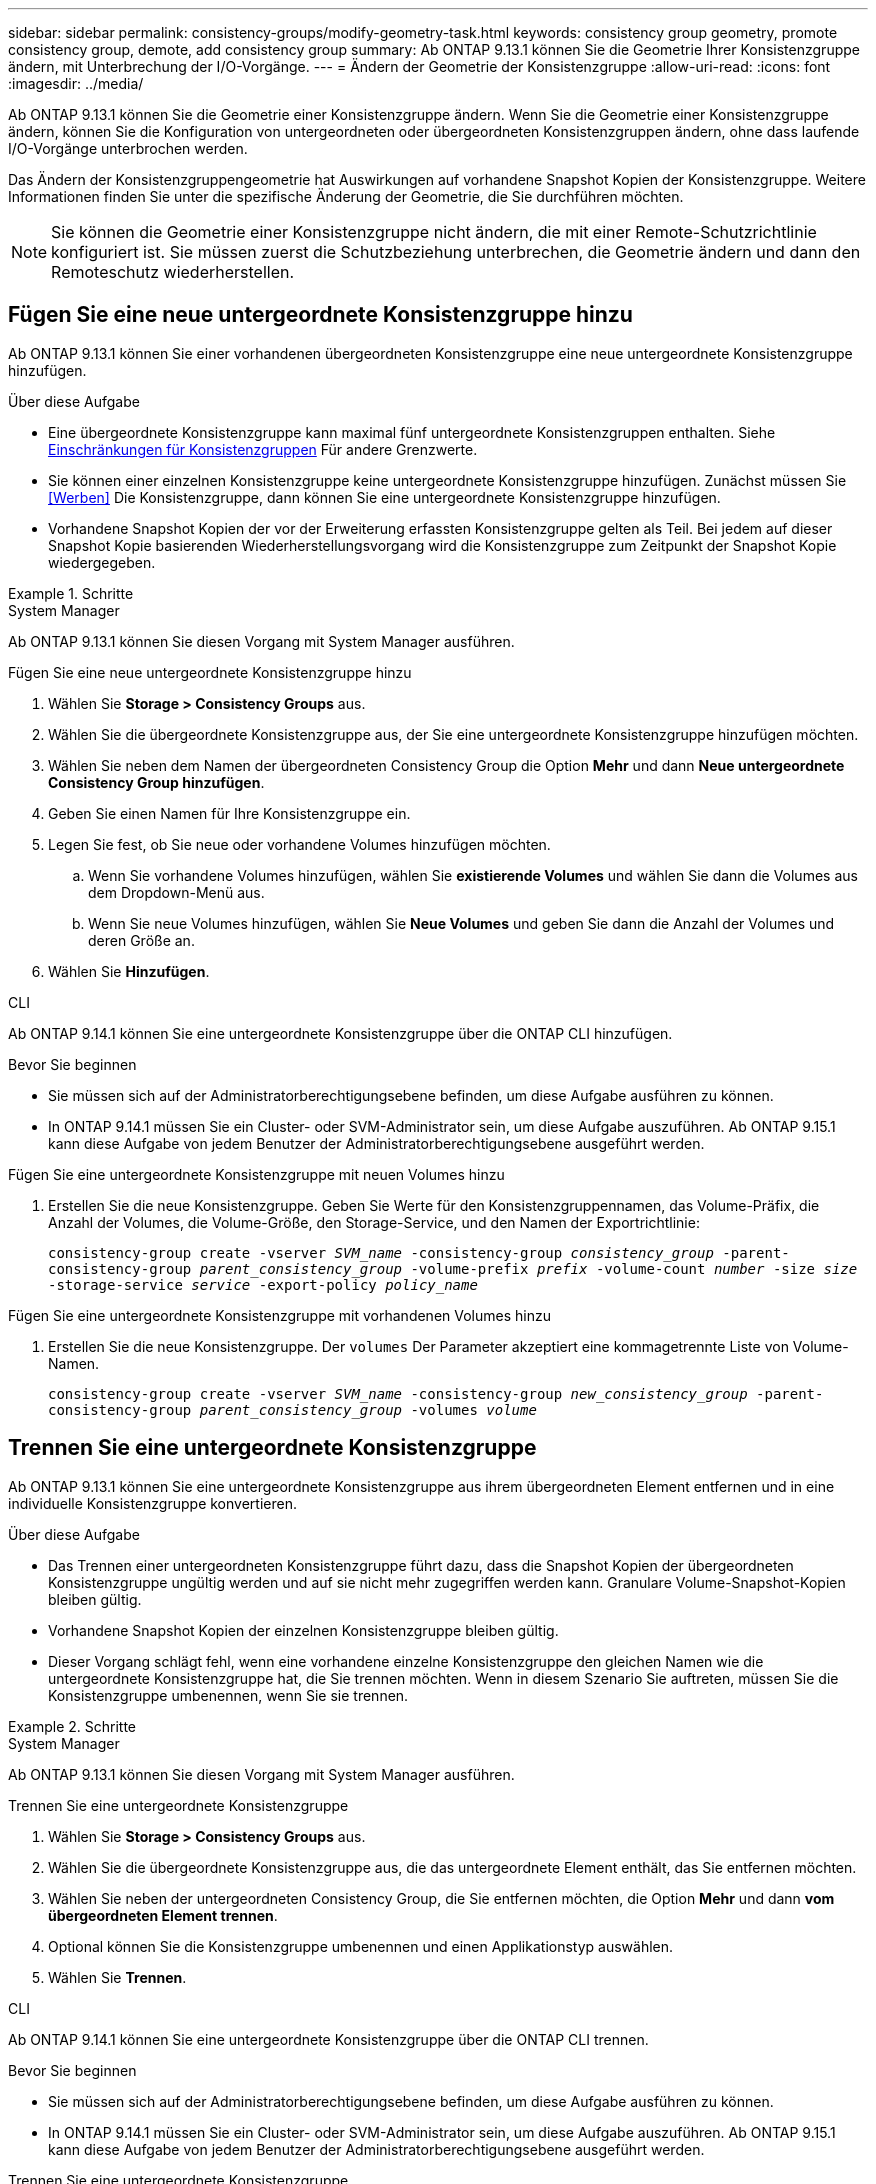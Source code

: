 ---
sidebar: sidebar 
permalink: consistency-groups/modify-geometry-task.html 
keywords: consistency group geometry, promote consistency group, demote, add consistency group 
summary: Ab ONTAP 9.13.1 können Sie die Geometrie Ihrer Konsistenzgruppe ändern, mit Unterbrechung der I/O-Vorgänge. 
---
= Ändern der Geometrie der Konsistenzgruppe
:allow-uri-read: 
:icons: font
:imagesdir: ../media/


[role="lead"]
Ab ONTAP 9.13.1 können Sie die Geometrie einer Konsistenzgruppe ändern. Wenn Sie die Geometrie einer Konsistenzgruppe ändern, können Sie die Konfiguration von untergeordneten oder übergeordneten Konsistenzgruppen ändern, ohne dass laufende I/O-Vorgänge unterbrochen werden.

Das Ändern der Konsistenzgruppengeometrie hat Auswirkungen auf vorhandene Snapshot Kopien der Konsistenzgruppe. Weitere Informationen finden Sie unter die spezifische Änderung der Geometrie, die Sie durchführen möchten.


NOTE: Sie können die Geometrie einer Konsistenzgruppe nicht ändern, die mit einer Remote-Schutzrichtlinie konfiguriert ist. Sie müssen zuerst die Schutzbeziehung unterbrechen, die Geometrie ändern und dann den Remoteschutz wiederherstellen.



== Fügen Sie eine neue untergeordnete Konsistenzgruppe hinzu

Ab ONTAP 9.13.1 können Sie einer vorhandenen übergeordneten Konsistenzgruppe eine neue untergeordnete Konsistenzgruppe hinzufügen.

.Über diese Aufgabe
* Eine übergeordnete Konsistenzgruppe kann maximal fünf untergeordnete Konsistenzgruppen enthalten. Siehe xref:limits.html[Einschränkungen für Konsistenzgruppen] Für andere Grenzwerte.
* Sie können einer einzelnen Konsistenzgruppe keine untergeordnete Konsistenzgruppe hinzufügen. Zunächst müssen Sie <<Werben>> Die Konsistenzgruppe, dann können Sie eine untergeordnete Konsistenzgruppe hinzufügen.
* Vorhandene Snapshot Kopien der vor der Erweiterung erfassten Konsistenzgruppe gelten als Teil. Bei jedem auf dieser Snapshot Kopie basierenden Wiederherstellungsvorgang wird die Konsistenzgruppe zum Zeitpunkt der Snapshot Kopie wiedergegeben.


.Schritte
[role="tabbed-block"]
====
.System Manager
--
Ab ONTAP 9.13.1 können Sie diesen Vorgang mit System Manager ausführen.

.Fügen Sie eine neue untergeordnete Konsistenzgruppe hinzu
. Wählen Sie *Storage > Consistency Groups* aus.
. Wählen Sie die übergeordnete Konsistenzgruppe aus, der Sie eine untergeordnete Konsistenzgruppe hinzufügen möchten.
. Wählen Sie neben dem Namen der übergeordneten Consistency Group die Option **Mehr** und dann **Neue untergeordnete Consistency Group hinzufügen**.
. Geben Sie einen Namen für Ihre Konsistenzgruppe ein.
. Legen Sie fest, ob Sie neue oder vorhandene Volumes hinzufügen möchten.
+
.. Wenn Sie vorhandene Volumes hinzufügen, wählen Sie **existierende Volumes** und wählen Sie dann die Volumes aus dem Dropdown-Menü aus.
.. Wenn Sie neue Volumes hinzufügen, wählen Sie **Neue Volumes** und geben Sie dann die Anzahl der Volumes und deren Größe an.


. Wählen Sie **Hinzufügen**.


--
.CLI
--
Ab ONTAP 9.14.1 können Sie eine untergeordnete Konsistenzgruppe über die ONTAP CLI hinzufügen.

.Bevor Sie beginnen
* Sie müssen sich auf der Administratorberechtigungsebene befinden, um diese Aufgabe ausführen zu können.
* In ONTAP 9.14.1 müssen Sie ein Cluster- oder SVM-Administrator sein, um diese Aufgabe auszuführen. Ab ONTAP 9.15.1 kann diese Aufgabe von jedem Benutzer der Administratorberechtigungsebene ausgeführt werden.


.Fügen Sie eine untergeordnete Konsistenzgruppe mit neuen Volumes hinzu
. Erstellen Sie die neue Konsistenzgruppe. Geben Sie Werte für den Konsistenzgruppennamen, das Volume-Präfix, die Anzahl der Volumes, die Volume-Größe, den Storage-Service, und den Namen der Exportrichtlinie:
+
`consistency-group create -vserver _SVM_name_ -consistency-group _consistency_group_ -parent-consistency-group _parent_consistency_group_ -volume-prefix _prefix_ -volume-count _number_ -size _size_ -storage-service _service_ -export-policy _policy_name_`



.Fügen Sie eine untergeordnete Konsistenzgruppe mit vorhandenen Volumes hinzu
. Erstellen Sie die neue Konsistenzgruppe. Der `volumes` Der Parameter akzeptiert eine kommagetrennte Liste von Volume-Namen.
+
`consistency-group create -vserver _SVM_name_ -consistency-group _new_consistency_group_ -parent-consistency-group _parent_consistency_group_ -volumes _volume_`



--
====


== Trennen Sie eine untergeordnete Konsistenzgruppe

Ab ONTAP 9.13.1 können Sie eine untergeordnete Konsistenzgruppe aus ihrem übergeordneten Element entfernen und in eine individuelle Konsistenzgruppe konvertieren.

.Über diese Aufgabe
* Das Trennen einer untergeordneten Konsistenzgruppe führt dazu, dass die Snapshot Kopien der übergeordneten Konsistenzgruppe ungültig werden und auf sie nicht mehr zugegriffen werden kann. Granulare Volume-Snapshot-Kopien bleiben gültig.
* Vorhandene Snapshot Kopien der einzelnen Konsistenzgruppe bleiben gültig.
* Dieser Vorgang schlägt fehl, wenn eine vorhandene einzelne Konsistenzgruppe den gleichen Namen wie die untergeordnete Konsistenzgruppe hat, die Sie trennen möchten. Wenn in diesem Szenario Sie auftreten, müssen Sie die Konsistenzgruppe umbenennen, wenn Sie sie trennen.


.Schritte
[role="tabbed-block"]
====
.System Manager
--
Ab ONTAP 9.13.1 können Sie diesen Vorgang mit System Manager ausführen.

.Trennen Sie eine untergeordnete Konsistenzgruppe
. Wählen Sie *Storage > Consistency Groups* aus.
. Wählen Sie die übergeordnete Konsistenzgruppe aus, die das untergeordnete Element enthält, das Sie entfernen möchten.
. Wählen Sie neben der untergeordneten Consistency Group, die Sie entfernen möchten, die Option **Mehr** und dann **vom übergeordneten Element trennen**.
. Optional können Sie die Konsistenzgruppe umbenennen und einen Applikationstyp auswählen.
. Wählen Sie **Trennen**.


--
.CLI
--
Ab ONTAP 9.14.1 können Sie eine untergeordnete Konsistenzgruppe über die ONTAP CLI trennen.

.Bevor Sie beginnen
* Sie müssen sich auf der Administratorberechtigungsebene befinden, um diese Aufgabe ausführen zu können.
* In ONTAP 9.14.1 müssen Sie ein Cluster- oder SVM-Administrator sein, um diese Aufgabe auszuführen. Ab ONTAP 9.15.1 kann diese Aufgabe von jedem Benutzer der Administratorberechtigungsebene ausgeführt werden.


.Trennen Sie eine untergeordnete Konsistenzgruppe
. Entfernen Sie die Konsistenzgruppe. Benennen Sie optional die getrennte Konsistenzgruppe mit dem um `-new-name` Parameter.
+
`consistency-group detach -vserver _SVM_name_ -consistency-group _child_consistency_group_ -parent-consistency-group _parent_consistency_group_ [-new-name _new_name_]`



--
====


== Verschieben Sie eine vorhandene einzelne Konsistenzgruppe unter eine übergeordnete Konsistenzgruppe

Ab ONTAP 9.13.1 können Sie eine vorhandene einzelne Konsistenzgruppe in eine untergeordnete Konsistenzgruppe konvertieren. Sie können die Konsistenzgruppe entweder unter eine vorhandene übergeordnete Konsistenzgruppe verschieben oder während des Verschiebens eine neue übergeordnete Konsistenzgruppe erstellen.

.Über diese Aufgabe
* Die übergeordnete Konsistenzgruppe muss vier oder weniger untergeordnete Elemente aufweisen. Eine übergeordnete Konsistenzgruppe kann maximal fünf untergeordnete Konsistenzgruppen enthalten. Siehe xref:limits.html[Einschränkungen für Konsistenzgruppen] Für andere Grenzwerte.
* Vorhandene Snapshot Kopien der vor diesem Vorgang erfassten Konsistenzgruppe „_parent_“ gelten als teilweise. Bei jedem Wiederherstellungsvorgang, der auf einer dieser Snapshot Kopien basiert, wird die Konsistenzgruppe zum Zeitpunkt der Snapshot Kopie wiedergegeben.
* Die vorhandenen Snapshot Kopien der Konsistenzgruppe bleiben gültig.


.Schritte
[role="tabbed-block"]
====
.System Manager
--
Ab ONTAP 9.13.1 können Sie diesen Vorgang mit System Manager ausführen.

.Verschieben Sie eine vorhandene einzelne Konsistenzgruppe unter eine übergeordnete Konsistenzgruppe
. Wählen Sie *Storage > Consistency Groups* aus.
. Wählen Sie die Konsistenzgruppe aus, die Sie konvertieren möchten.
. Wählen Sie **Mehr** und dann **unter verschiedene Consistency Group verschieben**.
. Geben Sie optional einen neuen Namen für die Konsistenzgruppe ein, und wählen Sie einen Komponententyp aus. Standardmäßig ist der Komponententyp „Sonstige“.
. Wählen Sie diese Option, wenn Sie zu einer vorhandenen übergeordneten Konsistenzgruppe migrieren oder eine neue übergeordnete Konsistenzgruppe erstellen möchten:
+
.. Um in eine vorhandene übergeordnete Konsistenzgruppe zu migrieren, wählen Sie **vorhandene Konsistenzgruppe** aus, und wählen Sie dann die Konsistenzgruppe aus dem Dropdown-Menü aus.
.. Um eine neue übergeordnete Konsistenzgruppe zu erstellen, wählen Sie **Neue Konsistenzgruppe** und geben Sie dann einen Namen für die neue Konsistenzgruppe ein.


. Wählen Sie **Verschieben**.


--
.CLI
--
Ab ONTAP 9.14.1 können Sie eine einzelne Konsistenzgruppe mithilfe der ONTAP CLI unter eine übergeordnete Konsistenzgruppe verschieben.

.Bevor Sie beginnen
* Sie müssen sich auf der Administratorberechtigungsebene befinden, um diese Aufgabe ausführen zu können.
* In ONTAP 9.14.1 müssen Sie ein Cluster- oder SVM-Administrator sein, um diese Aufgabe auszuführen. Ab ONTAP 9.15.1 kann diese Aufgabe von jedem Benutzer der Administratorberechtigungsebene ausgeführt werden.


.Verschieben Sie eine Konsistenzgruppe unter eine neue übergeordnete Konsistenzgruppe
. Erstellen Sie die neue übergeordnete Konsistenzgruppe. Der `-consistency-groups` Mit dem Parameter werden alle vorhandenen Konsistenzgruppen auf das neue übergeordnete Objekt migriert.
+
`consistency-group attach -vserver _svm_name_ -consistency-group _parent_consistency_group_ -consistency-groups _child_consistency_group_`



.Verschieben Sie eine Konsistenzgruppe unter einer vorhandenen Konsistenzgruppe
. Verschieben der Konsistenzgruppe:
+
`consistency-group add -vserver _SVM_name_ -consistency-group _consistency_group_ -parent-consistency-group _parent_consistency_group_`



--
====


== Hochstufen einer untergeordneten Konsistenzgruppe

Ab ONTAP 9.13.1 können Sie eine einzelne Konsistenzgruppe in eine übergeordnete Konsistenzgruppe heraufstufen. Wenn Sie die einzelne Konsistenzgruppe zu einem übergeordneten Element heraufstufen, erstellen Sie außerdem eine neue untergeordnete Konsistenzgruppe, die alle Volumes der ursprünglichen, einzelnen Konsistenzgruppe übernimmt.

.Über diese Aufgabe
* Wenn Sie eine untergeordnete Konsistenzgruppe in eine übergeordnete Konsistenzgruppe konvertieren möchten, müssen Sie zuerst <<detach>> Die untergeordnete Konsistenzgruppe führt dann dieses Verfahren aus.
* Vorhandene Snapshot Kopien der Konsistenzgruppe bleiben gültig, nachdem Sie die Konsistenzgruppe hochgestuft haben.


[role="tabbed-block"]
====
.System Manager
--
Ab ONTAP 9.13.1 können Sie diesen Vorgang mit System Manager ausführen.

.Hochstufen einer untergeordneten Konsistenzgruppe
. Wählen Sie *Storage > Consistency Groups* aus.
. Wählen Sie die Konsistenzgruppe aus, die Sie hochstufen möchten.
. Wählen Sie **Mehr** und dann **auf übergeordnete Consistency Group hochstufen**.
. Geben Sie einen **Namen** ein und wählen Sie einen **Komponententyp** für die untergeordnete Consistency Group aus.
. Wählen Sie **Heraufstufen**.


--
.CLI
--
Ab ONTAP 9.14.1 können Sie eine einzelne Konsistenzgruppe mithilfe der ONTAP CLI unter eine übergeordnete Konsistenzgruppe verschieben.

.Bevor Sie beginnen
* Sie müssen sich auf der Administratorberechtigungsebene befinden, um diese Aufgabe ausführen zu können.
* In ONTAP 9.14.1 müssen Sie ein Cluster- oder SVM-Administrator sein, um diese Aufgabe auszuführen. Ab ONTAP 9.15.1 kann diese Aufgabe von jedem Benutzer der Administratorberechtigungsebene ausgeführt werden.


.Hochstufen einer untergeordneten Konsistenzgruppe
. Hochstufen der Konsistenzgruppe. Mit diesem Befehl wird eine übergeordnete und eine untergeordnete Konsistenzgruppe erstellt.
+
`consistency-group promote -vserver _SVM_name_ -consistency-group _existing_consistency_group_ -new-name _new_child_consistency_group_`



--
====


== Stufen Sie ein übergeordnetes Objekt auf eine einzelne Konsistenzgruppe zurück

Ab ONTAP 9.13.1 können Sie eine übergeordnete Konsistenzgruppe auf eine einzige Konsistenzgruppe herunterstufen. Durch Zurückstufen des übergeordneten Elements wird die Hierarchie der Konsistenzgruppe reduziert, wobei alle zugeordneten untergeordneten Konsistenzgruppen entfernt werden. Alle Volumes in der Konsistenzgruppe verbleiben in der neuen, einzelnen Konsistenzgruppe.

.Über diese Aufgabe
* Vorhandene Snapshot Kopien der Konsistenzgruppe „_parent_“ bleiben gültig, nachdem Sie sie auf eine einzelne Konsistenzgruppe herabgestuft haben. Vorhandene Snapshot Kopien der zugeordneten _child_ Konsistenzgruppen des übergeordneten Objekts werden bei der Herabstufung ungültig. Die einzelnen Volume Snapshot Kopien der Child-Konsistenzgruppe sind weiterhin als Volume-granulare Snapshot Kopien verfügbar.


.Schritte
[role="tabbed-block"]
====
.System Manager
--
Ab ONTAP 9.13.1 können Sie diesen Vorgang mit System Manager ausführen.

.Stufen Sie eine Konsistenzgruppe zurück
. Wählen Sie *Storage > Consistency Groups* aus.
. Wählen Sie die übergeordnete Konsistenzgruppe aus, die Sie herunterstufen möchten.
. Wählen Sie **Mehr** und dann **auf einzelne Consistency Group zurückstufen**.
. Eine Warnung weist Sie darauf hin, dass alle zugeordneten untergeordneten Konsistenzgruppen gelöscht werden und ihre Volumes unter die neue einzelne Konsistenzgruppe verschoben werden. Wählen Sie **Zurückstufen**, um zu bestätigen, dass Sie die Auswirkungen verstehen.


--
.CLI
--
Ab ONTAP 9.14.1 können Sie eine Konsistenzgruppe mithilfe der ONTAP CLI zurückstufen.

.Bevor Sie beginnen
* Sie müssen sich auf der Administratorberechtigungsebene befinden, um diese Aufgabe ausführen zu können.
* In ONTAP 9.14.1 müssen Sie ein Cluster- oder SVM-Administrator sein, um diese Aufgabe auszuführen. Ab ONTAP 9.15.1 kann diese Aufgabe von jedem Benutzer der Administratorberechtigungsebene ausgeführt werden.


.Stufen Sie eine Konsistenzgruppe zurück
. Stufen Sie die Konsistenzgruppe zurück. Verwenden Sie das optionale `-new-name` Parameter, um die Konsistenzgruppe umzubenennen.
+
`consistency-group demote -vserver _SVM_name_ -consistency-group _parent_consistency_group_ [-new-name _new_consistency_group_name_]`



--
====